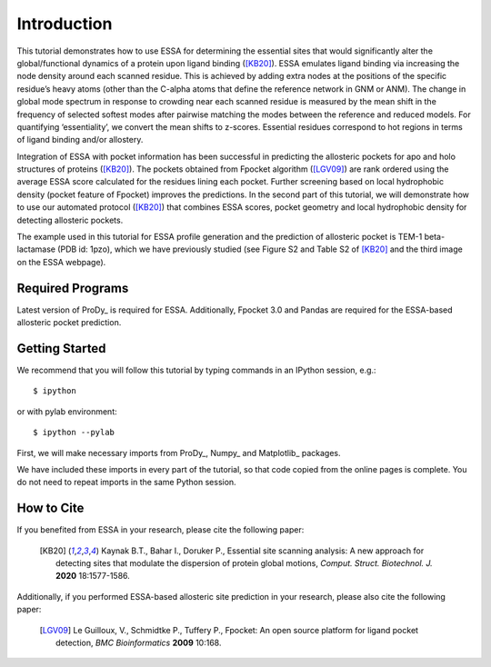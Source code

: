 Introduction
===============================================================================

This tutorial demonstrates how to use ESSA for determining the essential sites
that would significantly alter the global/functional dynamics of a protein upon
ligand binding ([KB20]_). ESSA emulates ligand binding via increasing the node
density around each scanned residue. This is achieved by adding extra nodes at
the positions of the specific residue’s heavy atoms (other than the C-alpha atoms
that define the reference network in GNM or ANM). The change in global mode
spectrum in response to crowding near each scanned residue is measured by the
mean shift in the frequency of selected softest modes after pairwise matching
the modes between the reference and reduced models. For quantifying ‘essentiality’,
we convert the mean shifts to z-scores. Essential residues correspond to hot
regions in terms of ligand binding and/or allostery.

Integration of ESSA with pocket information has been successful in predicting
the allosteric pockets for apo and holo structures of proteins ([KB20]_).
The pockets obtained from Fpocket algorithm ([LGV09]_) are rank ordered using the
average ESSA score calculated for the residues lining each pocket.
Further screening based on local hydrophobic density (pocket feature of Fpocket)
improves the predictions. In the second part of this tutorial, we will demonstrate
how to use our automated protocol ([KB20]_) that combines ESSA scores,
pocket geometry and local hydrophobic density for detecting allosteric pockets.

The example used in this tutorial for ESSA profile generation and the prediction
of allosteric pocket is TEM-1 beta-lactamase (PDB id: 1pzo), which we have
previously studied (see Figure S2 and Table S2 of [KB20]_ and the third image
on the ESSA webpage). 

Required Programs
-------------------------------------------------------------------------------

Latest version of ProDy_ is required for ESSA. Additionally, Fpocket 3.0 and
Pandas are required for the ESSA-based allosteric pocket prediction. 

Getting Started
-------------------------------------------------------------------------------

We recommend that you will follow this tutorial by typing commands in an
IPython session, e.g.::

  $ ipython

or with pylab environment::

  $ ipython --pylab

First, we will make necessary imports from ProDy_, Numpy_ and Matplotlib_
packages.

.. ipython:: python

    from prody import *
    from numpy import *
    from matplotlib.pyplot import *
    ion()

We have included these imports in every part of the tutorial, so that
code copied from the online pages is complete. You do not need to repeat
imports in the same Python session.

How to Cite
-------------------------------------------------------------------------------
If you benefited from ESSA in your research, please cite the following paper:

    .. [KB20] Kaynak B.T., Bahar I., Doruker P.,
        Essential site scanning analysis: A new approach for detecting sites that modulate the dispersion of protein global motions,
        *Comput. Struct. Biotechnol. J.* **2020** 18:1577-1586.


Additionally, if you performed ESSA-based allosteric site prediction in your 
research, please also cite the following paper:

    .. [LGV09] Le Guilloux, V., Schmidtke P., Tuffery P.,
        Fpocket: An open source platform for ligand pocket detection,
        *BMC Bioinformatics* **2009** 10:168.
